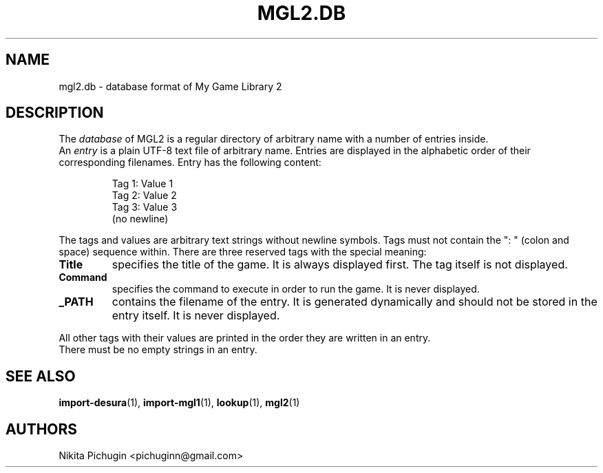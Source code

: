 .TH MGL2.DB 5 "February 2014"
.SH NAME
.PP
mgl2.db \- database format of My Game Library 2
.SH DESCRIPTION
.PP
The 
.I database 
of MGL2 is a regular directory of arbitrary name with a number of 
entries inside.
.br
An 
.I entry 
is a plain UTF-8 text file of arbitrary name. Entries are 
displayed in the alphabetic order of their corresponding filenames. 
Entry has the following content:
.PP
.RS
Tag 1: Value 1
.br
Tag 2: Value 2
.br
Tag 3: Value 3
.br
(no newline)
.RE
.PP
The tags and values are arbitrary text strings without newline symbols. Tags 
must not contain the ": " (colon and space) sequence within. There are three 
reserved tags with the special meaning:
.PP
.TP
.B Title
specifies the title of the game. It is always displayed first. The tag 
itself is not displayed.
.TP
.B Command
specifies the command to execute in order to run the game. It is never 
displayed.
.TP
.B _PATH
contains the filename of the entry. It is generated dynamically and should 
not be stored in the entry itself. It is never displayed.
.RE
.PP
All other tags with their values are printed in the order they are written in 
an entry.
.br
There must be no empty strings in an entry.
.SH SEE ALSO
.PP
.BR import-desura (1),
.BR import-mgl1 (1),
.BR lookup (1),
.BR mgl2 (1)
.SH AUTHORS
.PP
Nikita Pichugin <pichuginn@gmail.com>

